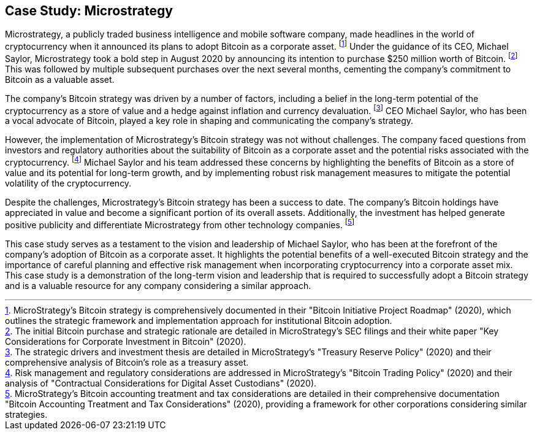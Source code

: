 == Case Study: Microstrategy

Microstrategy, a publicly traded business intelligence and mobile software company, made headlines in the world of cryptocurrency when it announced its plans to adopt Bitcoin as a corporate asset. footnote:[MicroStrategy's Bitcoin strategy is comprehensively documented in their "Bitcoin Initiative Project Roadmap" (2020), which outlines the strategic framework and implementation approach for institutional Bitcoin adoption.] Under the guidance of its CEO, Michael Saylor, Microstrategy took a bold step in August 2020 by announcing its intention to purchase $250 million worth of Bitcoin. footnote:[The initial Bitcoin purchase and strategic rationale are detailed in MicroStrategy's SEC filings and their white paper "Key Considerations for Corporate Investment in Bitcoin" (2020).] This was followed by multiple subsequent purchases over the next several months, cementing the company's commitment to Bitcoin as a valuable asset.

The company's Bitcoin strategy was driven by a number of factors, including a belief in the long-term potential of the cryptocurrency as a store of value and a hedge against inflation and currency devaluation. footnote:[The strategic drivers and investment thesis are detailed in MicroStrategy's "Treasury Reserve Policy" (2020) and their comprehensive analysis of Bitcoin's role as a treasury asset.] CEO Michael Saylor, who has been a vocal advocate of Bitcoin, played a key role in shaping and communicating the company's strategy.

However, the implementation of Microstrategy's Bitcoin strategy was not without challenges. The company faced questions from investors and regulatory authorities about the suitability of Bitcoin as a corporate asset and the potential risks associated with the cryptocurrency. footnote:[Risk management and regulatory considerations are addressed in MicroStrategy's "Bitcoin Trading Policy" (2020) and their analysis of "Contractual Considerations for Digital Asset Custodians" (2020).] Michael Saylor and his team addressed these concerns by highlighting the benefits of Bitcoin as a store of value and its potential for long-term growth, and by implementing robust risk management measures to mitigate the potential volatility of the cryptocurrency.

Despite the challenges, Microstrategy's Bitcoin strategy has been a success to date. The company's Bitcoin holdings have appreciated in value and become a significant portion of its overall assets. Additionally, the investment has helped generate positive publicity and differentiate Microstrategy from other technology companies. footnote:[MicroStrategy's Bitcoin accounting treatment and tax considerations are detailed in their comprehensive documentation "Bitcoin Accounting Treatment and Tax Considerations" (2020), providing a framework for other corporations considering similar strategies.]

This case study serves as a testament to the vision and leadership of Michael Saylor, who has been at the forefront of the company's adoption of Bitcoin as a corporate asset. It highlights the potential benefits of a well-executed Bitcoin strategy and the importance of careful planning and effective risk management when incorporating cryptocurrency into a corporate asset mix. This case study is a demonstration of the long-term vision and leadership that is required to successfully adopt a Bitcoin strategy and is a valuable resource for any company considering a similar approach.

